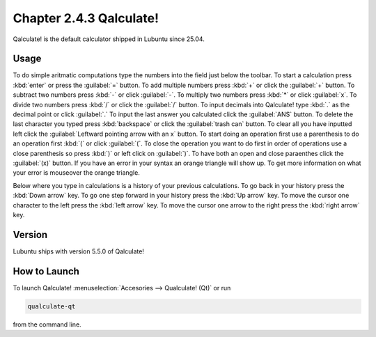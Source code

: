 Chapter 2.4.3 Qalculate!
========================

Qalculate! is the default calculator shipped in Lubuntu since 25.04.

Usage
-----
To do simple aritmatic computations type the numbers into the field just below the toolbar. To start a calculation press :kbd:`enter` or press the :guilabel:`=` button. To add multiple numbers press :kbd:`+` or click the :guilabel:`+` button. To subtract two numbers press :kbd:`-` or click :guilabel:`-`. To multiply two numbers press :kbd:`*` or click :guilabel:`x`. To divide two numbers press :kbd:`/` or click the :guilabel:`/` button. To input decimals into Qalculate! type :kbd:`.` as the decimal point or click :guilabel:`.` To input the last answer you calculated click the :guilabel:`ANS` button. To delete the last character you typed press :kbd:`backspace` or click the :guilabel:`trash can` button. To clear all you have inputted left click the :guilabel:`Leftward pointing arrow with an x` button. To start doing an operation first use a parenthesis to do an operation first :kbd:`(` or click :guilabel:`(`. To close the operation you want to do first in order of operations use a close parenthesis so press :kbd:`)` or left click on :guilabel:`)`. To have both an open and close paraenthes click the :guilabel:`(x)` button. If you have an error in your syntax an orange triangle will show up. To get more information on what your error is mouseover the orange triangle. 

Below where you type in calculations is a history of your previous calculations. To go back in your history press the :kbd:`Down arrow` key. To go one step forward in your history press the :kbd:`Up arrow` key. To move the cursor one character to the left press the :kbd:`left arrow` key. To move the cursor one arrow to the right press the :kbd:`right arrow` key.

Version
-------
Lubuntu ships with version 5.5.0 of Qalculate!

How to Launch
-------------
To launch Qalculate! :menuselection:`Accesories --> Qualculate! (Qt)` or run 

.. code :: 

  qualculate-qt
 
from the command line.
